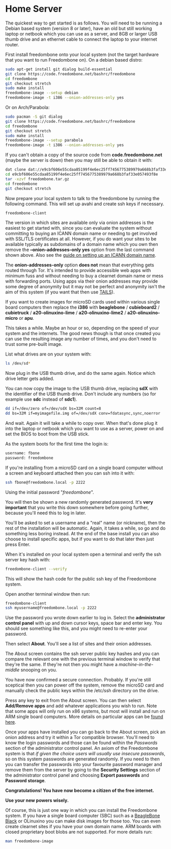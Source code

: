 #+TITLE:
#+AUTHOR: Bob Mottram
#+EMAIL: bob@freedombone.net
#+KEYWORDS: freedombone, home server
#+DESCRIPTION: Freedombone home server setup
#+OPTIONS: ^:nil toc:nil
#+HTML_HEAD: <link rel="stylesheet" type="text/css" href="freedombone.css" />

#+attr_html: :width 80% :height 10% :align center
[[file:images/logo.png]]


* Home Server

The quickest way to get started is as follows. You will need to be running a Debian based system (version 8 or later), have an old but still working laptop or netbook which you can use as a server, and 8GB or larger USB thumb drive and an ethernet cable to connect the laptop to your internet router.

First install freedombone onto your local system (not the target hardware that you want to run Freedombone on). On a debian based distro:

#+begin_src bash
sudo apt-get install git dialog build-essential
git clone https://code.freedombone.net/bashrc/freedombone
cd freedombone
git checkout stretch
sudo make install
freedombone-image --setup debian
freedombone-image -t i386 --onion-addresses-only yes
#+end_src

Or on Arch/Parabola:

#+begin_src bash
sudo pacman -S git dialog
git clone https://code.freedombone.net/bashrc/freedombone
cd freedombone
git checkout stretch
sudo make install
freedombone-image --setup parabola
freedombone-image -t i386 --onion-addresses-only yes
#+end_src

If you can't obtain a copy of the source code from *code.freedombone.net* (maybe the server is down) then you may still be able to obtain it with:

#+begin_src bash
dat clone dat://e9cbf606e55cdaa85199f4e6ec25ff7456775389979a668b3faf33e057493f8e/
cd e9cbf606e55cdaa85199f4e6ec25ff7456775389979a668b3faf33e057493f8e
tar -xzvf freedombone.tar.gz
cd freedombone
git checkout stretch
#+end_src

Now prepare your local system to talk to the freedombone by running the following command. This will set up avahi and create ssh keys if necessary.

#+begin_src bash
freedombone-client
#+end_src

#+attr_html: :width 80% :align center
[[file:images/tor_onion.jpg]]

The version in which sites are available only via onion addresses is the easiest to get started with, since you can evaluate the system without committing to buying an ICANN domain name or needing to get involved with SSL/TLS certificates at all. However, if you do want your sites to be available typically as subdomains of a domain name which you own then remove the *--onion-addresses-only yes* option from the last command shown above. Also see the [[./domains.html][guide on setting up an ICANN domain name]].

The *onion-addresses-only* option *does not* mean that everything gets routed through Tor. It's intended to provide accessible web apps with minimum fuss and without needing to buy a clearnet domain name or mess with forwarding ports. Using apps via their onion addresses may provide some degree of anonymity but it may not be perfect and anonymity isn't the aim of this system (if you want that then use [[https://tails.boum.org/][TAILS]]).

If you want to create images for microSD cards used within various single board computers then replace the *i386* with *beaglebone* / *cubieboard2* / *cubietruck* / *a20-olinuxino-lime* / *a20-olinuxino-lime2* / *a20-olinuxino-micro* or *apu*.

#+attr_html: :width 80% :align center
[[file:images/beaglebone_black9.jpg]]

This takes a while. Maybe an hour or so, depending on the speed of your system and the internets. The good news though is that once created you can use the resulting image any number of times, and you don't need to trust some pre-built image.

List what drives are on your system with:

#+begin_src bash
ls /dev/sd*
#+end_src

Now plug in the USB thumb drive, and do the same again. Notice which drive letter gets added.

You can now copy the image to the USB thumb drive, replacing *sdX* with the identifier of the USB thumb drive. Don't include any numbers (so for example use *sdc* instead of *sdc1*).

#+begin_src bash
dd if=/dev/zero of=/dev/sdX bs=32M count=8
dd bs=32M if=myimagefile.img of=/dev/sdX conv=fdatasync,sync,noerror
#+end_src

And wait. Again it will take a while to copy over. When that's done plug it into the laptop or netbook which you want to use as a server, power on and set the BIOS to boot from the USB stick.

As the system boots for the first time the login is:

#+begin_src bash
username: fbone
password: freedombone
#+end_src

If you're installing from a microSD card on a single board computer without a screen and keyboard attached then you can ssh into it with:

#+begin_src bash
ssh fbone@freedombone.local -p 2222
#+end_src

Using the initial password "/freedombone/".

You will then be shown a new randomly generated password. It's *very important* that you write this down somewhere before going further, because you'll need this to log in later.

You'll be asked to set a username and a "real" name (or nickname), then the rest of the installation will be automatic. Again, it takes a while, so go and do something less boring instead. At the end of the base install you can also choose to install specific apps, but if you want to do that later then just press Enter.

When it's installed on your local system open a terminal and verify the ssh server key hash with:

#+begin_src bash
freedombone-client --verify
#+end_src

This will show the hash code for the public ssh key of the Freedombone system.

#+attr_html: :width 80% :align center
[[file:images/ssh_key_verify.jpg]]

Open another terminal window then run:

#+begin_src bash
freedombone-client
ssh myusername@freedombone.local -p 2222
#+end_src

Use the password you wrote down earlier to log in. Select the *administrator control panel* with up and down cursor keys, space bar and enter key. You should see something like this, and you might need to re-enter your password.

#+attr_html: :width 80% :align center
[[file:images/controlpanel/control_panel.jpg]]

Then select *About*. You'll see a list of sites and their onion addresses.

#+attr_html: :width 100% :align center
[[file:images/controlpanel/control_panel_about.jpg]]

The About screen contains the ssh server public key hashes and you can compare the relevant one with the previous terminal window to verify that they're the same. If they're not then you might have a /machine-in-the-middle/ snooping on you.

You have now confirmed a secure connection. Probably. If you're still sceptical then you can power off the system, remove the microSD card and manually check the public keys within the /etc/ssh directory on the drive.

Press any key to exit from the About screen. You can then select *Add/Remove apps* and add whatever applications you wish to run. Note that some apps will only run on x86 systems, but most will install and run on ARM single board computers. More details on particular apps can be [[./apps.html][found here]].

#+attr_html: :width 80% :align center
[[file:images/controlpanel/control_panel_apps.jpg]]

Once your apps have installed you can go back to the About screen, pick an onion address and try it within a Tor compatible browser. You'll need to know the login passwords and those can be found within the /Passwords/ section of the administrator control panel. An axiom of the Freedombone system is that /if given the choice users will usually use insecure passwords/, so on this system passwords are generated randomly. If you need to then you can transfer the passwords into your favourite password manager and remove them from the server by going to the *Security Settings* section of the administrator control panel and choosing *Export passwords* and *Password storage*.

*Congratulations! You have now become a citizen of the free internet.*

*Use your new powers wisely.*

Of course, this is just one way in which you can install the Freedombone system. If you have a single board computer (SBC) such as a [[./beaglebone.html][BeagleBone Black]] or OLinuxino you can make disk images for those too. You can even create clearnet sites if you have your own domain name. ARM boards with closed proprietary boot blobs are not supported. For more details run:

#+begin_src bash
man freedombone-image
#+end_src

#+attr_html: :width 10% :height 2% :align center
[[file:fdl-1.3.txt][file:images/gfdl.png]]
